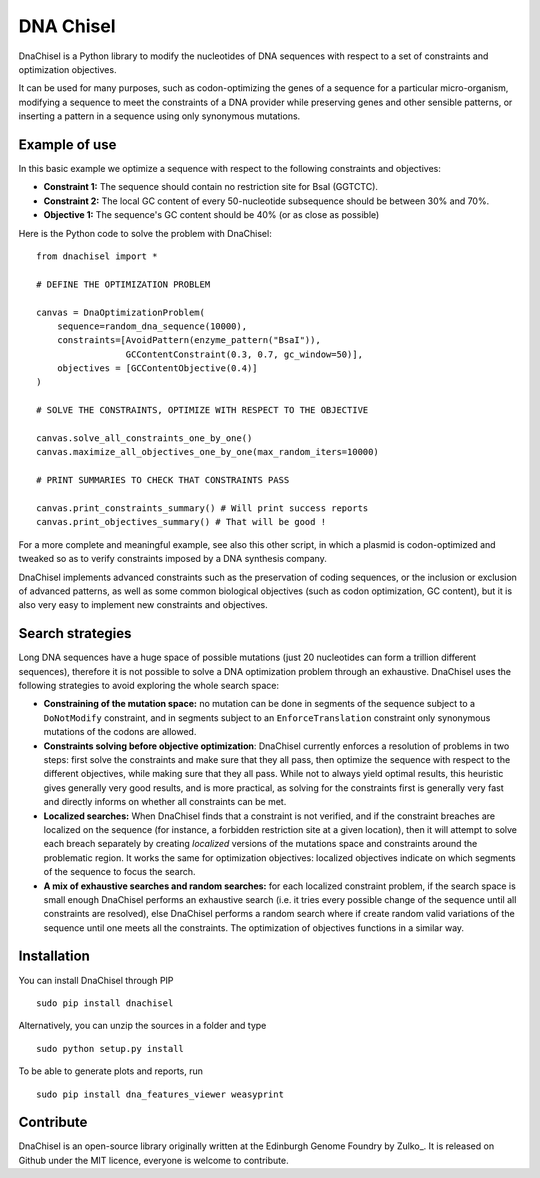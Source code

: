 DNA Chisel
==========

DnaChisel is a Python library to modify the nucleotides of DNA sequences with respect to a set of
constraints and optimization objectives.

It can be used for many purposes, such as codon-optimizing the genes of a sequence
for a particular micro-organism, modifying a sequence to meet the constraints of
a DNA provider while preserving genes and other sensible patterns, or inserting
a pattern in a sequence using only synonymous mutations.

Example of use
---------------

In this basic example we optimize a sequence with respect to the following constraints and objectives:

- **Constraint 1:** The sequence should contain no restriction site for BsaI (GGTCTC).
- **Constraint 2:** The local GC content of every 50-nucleotide subsequence should be between 30% and 70%.
- **Objective 1:** The sequence's  GC content should be 40% (or as close as possible)

Here is the Python code to solve the problem with DnaChisel:
::
    from dnachisel import *

    # DEFINE THE OPTIMIZATION PROBLEM

    canvas = DnaOptimizationProblem(
        sequence=random_dna_sequence(10000),
        constraints=[AvoidPattern(enzyme_pattern("BsaI")),
                     GCContentConstraint(0.3, 0.7, gc_window=50)],
        objectives = [GCContentObjective(0.4)]
    )

    # SOLVE THE CONSTRAINTS, OPTIMIZE WITH RESPECT TO THE OBJECTIVE

    canvas.solve_all_constraints_one_by_one()
    canvas.maximize_all_objectives_one_by_one(max_random_iters=10000)

    # PRINT SUMMARIES TO CHECK THAT CONSTRAINTS PASS

    canvas.print_constraints_summary() # Will print success reports
    canvas.print_objectives_summary() # That will be good !

For a more complete and meaningful example, see also this other script, in which
a plasmid is codon-optimized and tweaked so as to verify constraints imposed by
a DNA synthesis company.

DnaChisel implements advanced constraints such as the preservation of coding
sequences,  or the inclusion or exclusion of advanced patterns, as well as
some common biological objectives (such as codon optimization, GC content), but it
is also very easy to implement new constraints and objectives.


Search strategies
-----------------

Long DNA sequences have a huge space of possible mutations
(just 20 nucleotides can form a trillion different sequences), therefore it is not
possible to solve a DNA optimization problem through an exhaustive.
DnaChisel uses the following strategies to avoid exploring the whole search space:

- **Constraining of the mutation space:** no mutation can be done in segments of the sequence
  subject to a ``DoNotModify`` constraint, and in segments subject to an
  ``EnforceTranslation`` constraint only synonymous mutations of the codons are
  allowed.

- **Constraints solving before objective optimization**: DnaChisel currently enforces a
  resolution of problems in two steps: first solve the constraints and make sure
  that they all pass, then optimize the sequence with respect to the different
  objectives, while making sure that they all pass. While not to always yield
  optimal results, this heuristic gives generally very good results, and is more
  practical, as solving for the constraints first is generally very fast and directly
  informs on whether all constraints can be met.

- **Localized searches:** When DnaChisel finds that a constraint is not
  verified, and if the constraint breaches are localized on the
  sequence (for instance, a forbidden restriction site at a given location),
  then it will attempt to solve each breach separately
  by creating *localized* versions of the mutations space and constraints around
  the problematic region.
  It works the same for optimization objectives: localized objectives indicate
  on which segments of the sequence to focus the search.

- **A mix of exhaustive searches and random searches:** for each localized
  constraint problem, if the search space is small enough DnaChisel performs
  an exhaustive search (i.e. it tries every possible change of the sequence until
  all constraints are resolved), else DnaChisel performs a random search where
  if create random valid variations of the sequence until one meets all the
  constraints. The optimization of objectives functions in a similar way.


Installation
-------------

You can install DnaChisel through PIP
::
    sudo pip install dnachisel

Alternatively, you can unzip the sources in a folder and type
::
    sudo python setup.py install

To be able to generate plots and reports, run
::
    sudo pip install dna_features_viewer weasyprint



Contribute
----------

DnaChisel is an open-source library originally written at the Edinburgh Genome Foundry by Zulko_.
It is released on Github under the MIT licence, everyone is welcome to contribute.
